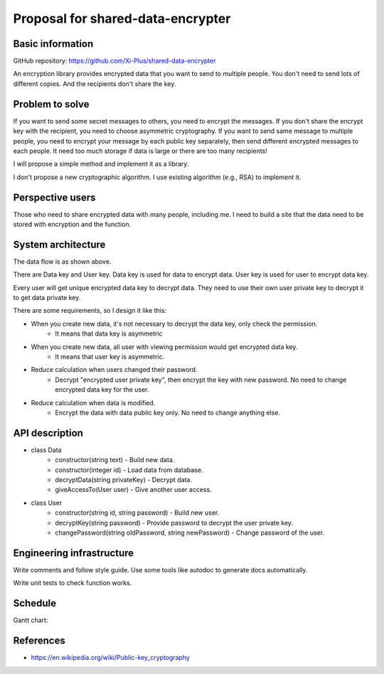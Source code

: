 ==================================
Proposal for shared-data-encrypter
==================================

Basic information
=================

GitHub repository: https://github.com/Xi-Plus/shared-data-encrypter

An encryption library provides encrypted data that you want to send to multiple people. You don't need to send lots of different copies. And the recipients don't share the key.

Problem to solve
================

If you want to send some secret messages to others, you need to encrypt the messages. If you don't share the encrypt key with the recipient, you need to choose asymmetric cryptography. If you want to send same message to multiple people, you need to encrypt your message by each public key separately, then send different encrypted messages to each people. It need too much storage if data is large or there are too many recipients!

I will propose a simple method and implement it as a library.

I don't propose a new cryptographic algorithm. I use existing algorithm (e.g., RSA) to implement it.

Perspective users
=================

Those who need to share encrypted data with many people, including me. I need to build a site that the data need to be stored with encryption and the function.

System architecture
===================

.. image:: data-flow.png

The data flow is as shown above.

There are Data key and User key. Data key is used for data to encrypt data. User key is used for user to encrypt data key.

Every user will get unique encrypted data key to decrypt data. They need to use their own user private key to decrypt it to get data private key.

There are some requirements, so I design it like this:

- When you create new data, it's not necessary to decrypt the data key, only check the permission.
   - It means that data key is asymmetric
- When you create new data, all user with viewing permission would get encrypted data key.
   - It means that user key is asymmetric.
- Reduce calculation when users changed their password.
   - Decrypt "encrypted user private key", then encrypt the key with new password. No need to change encrypted data key for the user.
- Reduce calculation when data is modified.
   - Encrypt the data with data public key only. No need to change anything else.

API description
===============

- class Data
   - constructor(string text) - Build new data.
   - constructor(integer id) - Load data from database.
   - decryptData(string privateKey) - Decrypt data.
   - giveAccessTo(User user) - Give another user access.
- class User
   - constructor(string id, string password) - Build new user.
   - decryptKey(string password) - Provide password to decrypt the user private key.
   - changePassword(string oldPassword, string newPassword) - Change password of the user.

Engineering infrastructure
==========================

Write comments and follow style guide. Use some tools like autodoc to generate docs automatically.

Write unit tests to check function works.

Schedule
========

Gantt chart:

.. image:: gantt-chart.png

References
==========

- https://en.wikipedia.org/wiki/Public-key_cryptography
